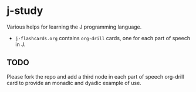 * j-study
Various helps for learning the J programming language.

- =j-flashcards.org= contains =org-drill= cards, one for each part of speech in J.
** TODO
Please fork the repo and add a third node in each part of speech org-drill card to
provide an monadic and dyadic example of use.
